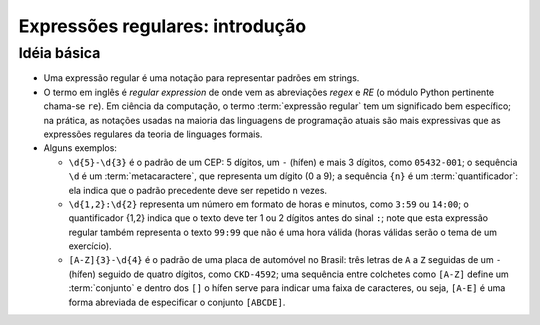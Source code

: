 ================================
Expressões regulares: introdução
================================

Idéia básica
============

- Uma expressão regular é uma notação para representar padrões em strings.

- O termo em inglês é *regular expression* de onde vem as abreviações *regex* e *RE* (o módulo Python pertinente chama-se ``re``). Em ciência da computação, o termo :term:`expressão regular` tem um significado bem específico; na prática, as notações usadas na maioria das linguagens de programação atuais são mais expressivas que as expressões regulares da teoria de linguages formais.

- Alguns exemplos:

  - ``\d{5}-\d{3}`` é o padrão de um CEP: 5 dígitos, um ``-`` (hífen) e mais 3 dígitos, como ``05432-001``; o sequência ``\d`` é um :term:`metacaractere`, que representa um dígito (0 a 9); a sequência ``{n}`` é um :term:`quantificador`: ela indica que o padrão precedente deve ser repetido ``n`` vezes.

  - ``\d{1,2}:\d{2}`` representa um número em formato de horas e minutos, como ``3:59`` ou ``14:00``; o quantificador {1,2} indica que o texto deve ter 1 ou 2 dígitos antes do sinal ``:``; note que esta expressão regular também representa o texto ``99:99`` que não é uma hora válida (horas válidas serão o tema de um exercício).

  - ``[A-Z]{3}-\d{4}`` é o padrão de uma placa de automóvel no Brasil: três letras de ``A`` a ``Z`` seguidas de um ``-`` (hífen) seguido de quatro dígitos, como ``CKD-4592``; uma sequência entre colchetes como ``[A-Z]`` define um :term:`conjunto` e dentro dos ``[]`` o hífen serve para indicar uma faixa de caracteres, ou seja, ``[A-E]`` é uma forma abreviada de especificar o conjunto ``[ABCDE]``.

  
